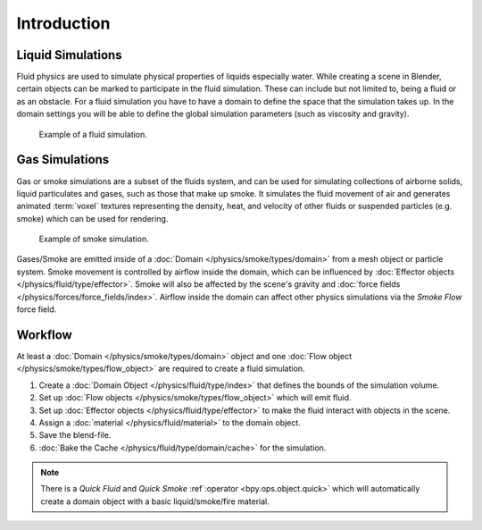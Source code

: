 
************
Introduction
************

Liquid Simulations
==================

Fluid physics are used to simulate physical properties of liquids especially water.
While creating a scene in Blender, certain objects can be marked to participate in the fluid simulation.
These can include but not limited to, being a fluid or as an obstacle.
For a fluid simulation you have to have a domain to define the space that the simulation takes up.
In the domain settings you will be able to define the global simulation parameters (such as viscosity and gravity).

.. figure:: /images/physics_fluid_introduction_example.jpg

   Example of a fluid simulation.


Gas Simulations
===============

Gas or smoke simulations are a subset of the fluids system, and can be used for simulating collections
of airborne solids, liquid particulates and gases, such as those that make up smoke.
It simulates the fluid movement of air and generates animated :term:`voxel`
textures representing the density, heat, and velocity of other fluids or suspended particles
(e.g. smoke) which can be used for rendering.

.. figure:: /images/physics_smoke_types_domain_note-on-resolution.jpg

   Example of smoke simulation.

Gases/Smoke are emitted inside of a :doc:`Domain </physics/smoke/types/domain>`
from a mesh object or particle system.
Smoke movement is controlled by airflow inside the domain,
which can be influenced by :doc:`Effector objects </physics/fluid/type/effector>`.
Smoke will also be affected by the scene's gravity and :doc:`force fields </physics/forces/force_fields/index>`.
Airflow inside the domain can affect other physics simulations via the *Smoke Flow* force field.


Workflow
========

At least a :doc:`Domain </physics/smoke/types/domain>` object and
one :doc:`Flow object </physics/smoke/types/flow_object>`
are required to create a fluid simulation.

#. Create a :doc:`Domain Object </physics/fluid/type/index>`
   that defines the bounds of the simulation volume.
#. Set up :doc:`Flow objects </physics/smoke/types/flow_object>` which will emit fluid.
#. Set up :doc:`Effector objects </physics/fluid/type/effector>`
   to make the fluid interact with objects in the scene.
#. Assign a :doc:`material </physics/fluid/material>` to the domain object.
#. Save the blend-file.
#. :doc:`Bake the Cache </physics/fluid/type/domain/cache>` for the simulation.

.. note::

   There is a *Quick Fluid* and *Quick Smoke* :ref`:operator <bpy.ops.object.quick>`
   which will automatically create a domain object with a basic liquid/smoke/fire material.
